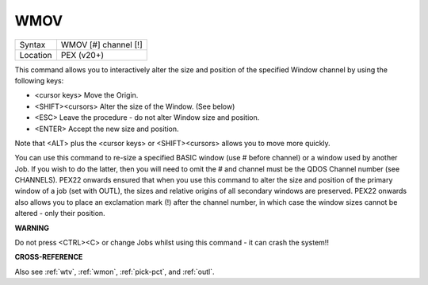 ..  _wmov:

WMOV
====

+----------+-------------------------------------------------------------------+
| Syntax   |  WMOV [#] channel [!]                                             |
+----------+-------------------------------------------------------------------+
| Location |  PEX (v20+)                                                       |
+----------+-------------------------------------------------------------------+

This command allows you to interactively alter the size and position of the specified Window
channel by using the following keys:

- <cursor keys>  Move the Origin.
- <SHIFT><cursors>  Alter the size of the Window. (See below)
- <ESC>  Leave the procedure - do not alter Window size and position.
- <ENTER>  Accept the new size and position.

Note that <ALT> plus the <cursor keys> or <SHIFT><cursors> allows you to move more quickly.

You can use this
command to re-size a specified BASIC window (use # before channel) or a
window used by another Job. If you wish to do the latter, then you will
need to omit the # and channel must be the QDOS Channel number (see
CHANNELS). PEX22 onwards ensured that when you use this command to alter
the size and position of the primary window of a job (set with OUTL),
the sizes and relative origins of all secondary windows are preserved.
PEX22 onwards also allows you to place an exclamation mark (!) after the
channel number, in which case the window sizes cannot be altered - only
their position.

**WARNING**

Do not press <CTRL><C> or change Jobs whilst using this command - it can
crash the system!!

**CROSS-REFERENCE**

Also see :ref:`wtv`, :ref:`wmon`,
:ref:`pick-pct`, and :ref:`outl`.

